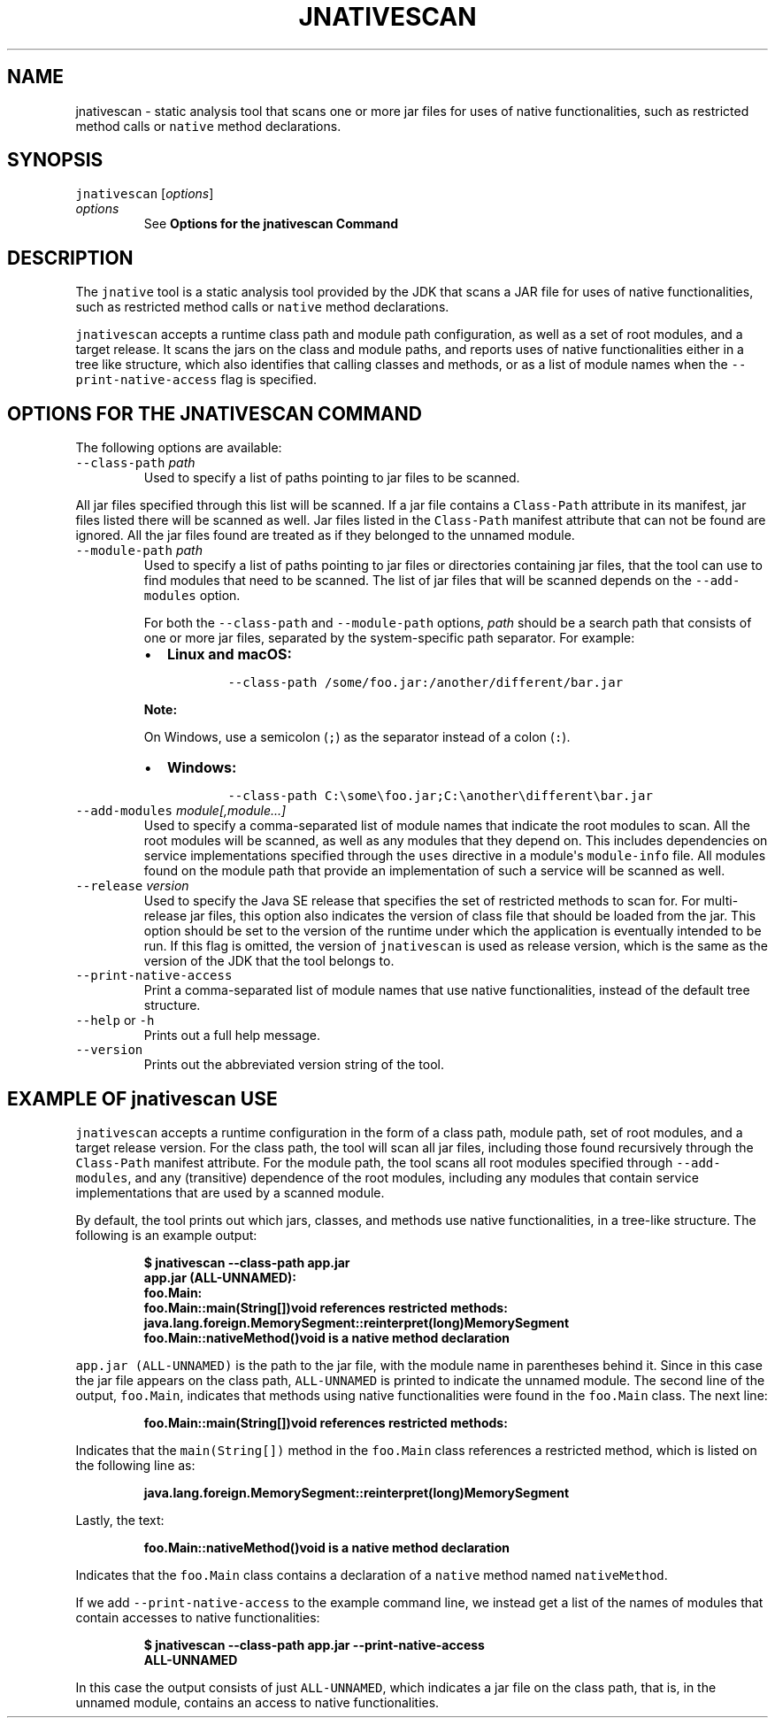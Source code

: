 .\" Automatically generated by Pandoc 2.19.2
.\"
.\" Define V font for inline verbatim, using C font in formats
.\" that render this, and otherwise B font.
.ie "\f[CB]x\f[R]"x" \{\
. ftr V B
. ftr VI BI
. ftr VB B
. ftr VBI BI
.\}
.el \{\
. ftr V CR
. ftr VI CI
. ftr VB CB
. ftr VBI CBI
.\}
.TH "JNATIVESCAN" "1" "2025" "JDK 24.0.1" "JDK Commands"
.hy
.SH NAME
.PP
jnativescan - static analysis tool that scans one or more jar files for
uses of native functionalities, such as restricted method calls or
\f[V]native\f[R] method declarations.
.SH SYNOPSIS
.PP
\f[V]jnativescan\f[R] [\f[I]options\f[R]]
.TP
\f[I]options\f[R]
See \f[B]Options for the jnativescan Command\f[R]
.SH DESCRIPTION
.PP
The \f[V]jnative\f[R] tool is a static analysis tool provided by the JDK
that scans a JAR file for uses of native functionalities, such as
restricted method calls or \f[V]native\f[R] method declarations.
.PP
\f[V]jnativescan\f[R] accepts a runtime class path and module path
configuration, as well as a set of root modules, and a target release.
It scans the jars on the class and module paths, and reports uses of
native functionalities either in a tree like structure, which also
identifies that calling classes and methods, or as a list of module
names when the \f[V]--print-native-access\f[R] flag is specified.
.SH OPTIONS FOR THE JNATIVESCAN COMMAND
.PP
The following options are available:
.TP
\f[V]--class-path\f[R] \f[I]path\f[R]
Used to specify a list of paths pointing to jar files to be scanned.
.PP
All jar files specified through this list will be scanned.
If a jar file contains a \f[V]Class-Path\f[R] attribute in its manifest,
jar files listed there will be scanned as well.
Jar files listed in the \f[V]Class-Path\f[R] manifest attribute that can
not be found are ignored.
All the jar files found are treated as if they belonged to the unnamed
module.
.TP
\f[V]--module-path\f[R] \f[I]path\f[R]
Used to specify a list of paths pointing to jar files or directories
containing jar files, that the tool can use to find modules that need to
be scanned.
The list of jar files that will be scanned depends on the
\f[V]--add-modules\f[R] option.
.RS
.PP
For both the \f[V]--class-path\f[R] and \f[V]--module-path\f[R] options,
\f[I]path\f[R] should be a search path that consists of one or more jar
files, separated by the system-specific path separator.
For example:
.IP \[bu] 2
\f[B]Linux and macOS:\f[R]
.RS 2
.RS
.PP
\f[V]--class-path /some/foo.jar:/another/different/bar.jar\f[R]
.RE
.RE
.PP
\f[B]Note:\f[R]
.PP
On Windows, use a semicolon (\f[V];\f[R]) as the separator instead of a
colon (\f[V]:\f[R]).
.IP \[bu] 2
\f[B]Windows:\f[R]
.RS 2
.RS
.PP
\f[V]--class-path C:\[rs]some\[rs]foo.jar;C:\[rs]another\[rs]different\[rs]bar.jar\f[R]
.RE
.RE
.RE
.TP
\f[V]--add-modules\f[R] \f[I]module[,module...]\f[R]
Used to specify a comma-separated list of module names that indicate the
root modules to scan.
All the root modules will be scanned, as well as any modules that they
depend on.
This includes dependencies on service implementations specified through
the \f[V]uses\f[R] directive in a module\[aq]s \f[V]module-info\f[R]
file.
All modules found on the module path that provide an implementation of
such a service will be scanned as well.
.TP
\f[V]--release\f[R] \f[I]version\f[R]
Used to specify the Java SE release that specifies the set of restricted
methods to scan for.
For multi-release jar files, this option also indicates the version of
class file that should be loaded from the jar.
This option should be set to the version of the runtime under which the
application is eventually intended to be run.
If this flag is omitted, the version of \f[V]jnativescan\f[R] is used as
release version, which is the same as the version of the JDK that the
tool belongs to.
.TP
\f[V]--print-native-access\f[R]
Print a comma-separated list of module names that use native
functionalities, instead of the default tree structure.
.TP
\f[V]--help\f[R] or \f[V]-h\f[R]
Prints out a full help message.
.TP
\f[V]--version\f[R]
Prints out the abbreviated version string of the tool.
.SH EXAMPLE OF \f[V]jnativescan\f[R] USE
.PP
\f[V]jnativescan\f[R] accepts a runtime configuration in the form of a
class path, module path, set of root modules, and a target release
version.
For the class path, the tool will scan all jar files, including those
found recursively through the \f[V]Class-Path\f[R] manifest attribute.
For the module path, the tool scans all root modules specified through
\f[V]--add-modules\f[R], and any (transitive) dependence of the root
modules, including any modules that contain service implementations that
are used by a scanned module.
.PP
By default, the tool prints out which jars, classes, and methods use
native functionalities, in a tree-like structure.
The following is an example output:
.IP
.nf
\f[CB]
$ jnativescan --class-path app.jar
app.jar (ALL-UNNAMED):
  foo.Main:
    foo.Main::main(String[])void references restricted methods:
      java.lang.foreign.MemorySegment::reinterpret(long)MemorySegment
    foo.Main::nativeMethod()void is a native method declaration
\f[R]
.fi
.PP
\f[V]app.jar (ALL-UNNAMED)\f[R] is the path to the jar file, with the
module name in parentheses behind it.
Since in this case the jar file appears on the class path,
\f[V]ALL-UNNAMED\f[R] is printed to indicate the unnamed module.
The second line of the output, \f[V]foo.Main\f[R], indicates that
methods using native functionalities were found in the
\f[V]foo.Main\f[R] class.
The next line:
.IP
.nf
\f[CB]
    foo.Main::main(String[])void references restricted methods:
\f[R]
.fi
.PP
Indicates that the \f[V]main(String[])\f[R] method in the
\f[V]foo.Main\f[R] class references a restricted method, which is listed
on the following line as:
.IP
.nf
\f[CB]
      java.lang.foreign.MemorySegment::reinterpret(long)MemorySegment
\f[R]
.fi
.PP
Lastly, the text:
.IP
.nf
\f[CB]
    foo.Main::nativeMethod()void is a native method declaration
\f[R]
.fi
.PP
Indicates that the \f[V]foo.Main\f[R] class contains a declaration of a
\f[V]native\f[R] method named \f[V]nativeMethod\f[R].
.PP
If we add \f[V]--print-native-access\f[R] to the example command line,
we instead get a list of the names of modules that contain accesses to
native functionalities:
.IP
.nf
\f[CB]
$ jnativescan --class-path app.jar --print-native-access
ALL-UNNAMED
\f[R]
.fi
.PP
In this case the output consists of just \f[V]ALL-UNNAMED\f[R], which
indicates a jar file on the class path, that is, in the unnamed module,
contains an access to native functionalities.
